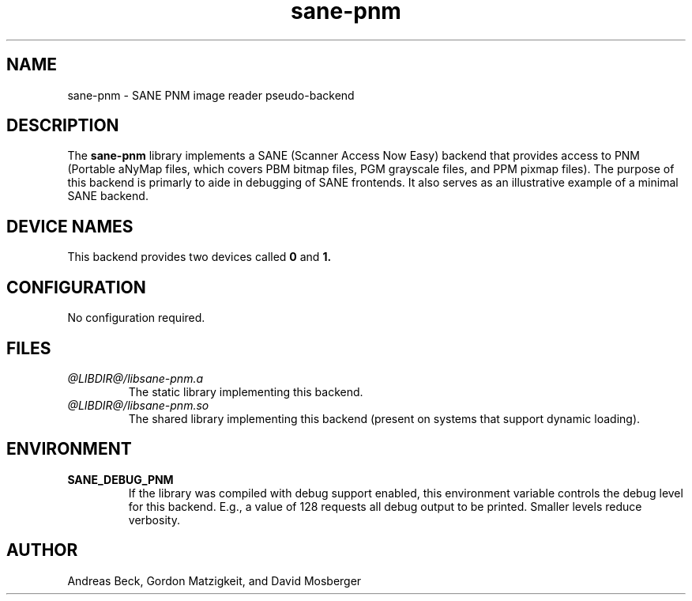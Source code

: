 .TH sane-pnm 5 "21 April 1997"
.IX sane-pnm
.SH NAME
sane-pnm - SANE PNM image reader pseudo-backend
.SH DESCRIPTION
The
.B sane-pnm
library implements a SANE (Scanner Access Now Easy) backend that
provides access to PNM (Portable aNyMap files, which covers PBM bitmap
files, PGM grayscale files, and PPM pixmap files).  The purpose of
this backend is primarly to aide in debugging of SANE frontends.  It
also serves as an illustrative example of a minimal SANE backend.
.SH "DEVICE NAMES"
This backend provides two devices called
.B 0
and
.BR 1.
.SH CONFIGURATION
No configuration required.
.SH FILES
.TP
.I @LIBDIR@/libsane-pnm.a
The static library implementing this backend.
.TP
.I @LIBDIR@/libsane-pnm.so
The shared library implementing this backend (present on systems that
support dynamic loading).
.SH ENVIRONMENT
.TP
.B SANE_DEBUG_PNM
If the library was compiled with debug support enabled, this
environment variable controls the debug level for this backend.  E.g.,
a value of 128 requests all debug output to be printed.  Smaller
levels reduce verbosity.
.SH AUTHOR
Andreas Beck, Gordon Matzigkeit, and David Mosberger
